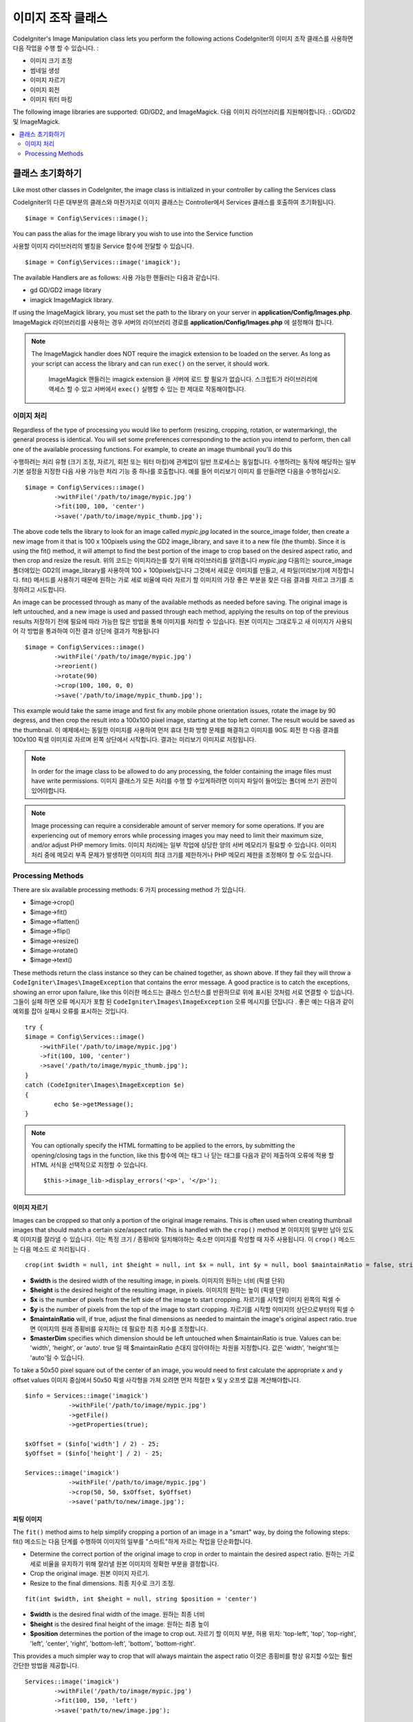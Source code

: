 ########################
이미지 조작 클래스
########################

CodeIgniter's Image Manipulation class lets you perform the following
actions
CodeIgniter의 이미지 조작 클래스를 사용하면 다음 작업을 수행 할 수 있습니다.
:

- 이미지 크기 조정
- 썸네일 생성
- 이미지 자르기
- 이미지 회전
- 이미지 워터 마킹

The following image libraries are supported: GD/GD2, and ImageMagick.
다음 이미지 라이브러리를 지원해야합니다. : GD/GD2 및 ImageMagick.

.. contents::
    :local:
    :depth: 2

**********************
클래스 초기화하기
**********************

Like most other classes in CodeIgniter, the image class is initialized
in your controller by calling the Services class

CodeIgniter의 다른 대부분의 클래스와 마찬가지로 이미지 클래스는 Controller에서 Services 클래스를 호출하여 초기화됩니다.
::

	$image = Config\Services::image();

You can pass the alias for the image library you wish to use into the
Service function

사용할 이미지 라이브러리의 별칭을 Service 함수에 전달할 수 있습니다.
::

    $image = Config\Services::image('imagick');

The available Handlers are as follows:
사용 가능한 핸들러는 다음과 같습니다.

- gd        GD/GD2 image library
- imagick   ImageMagick library.

If using the ImageMagick library, you must set the path to the library on your
server in **application/Config/Images.php**.
ImageMagick 라이브러리를 사용하는 경우 서버의 라이브러리 경로를 **application/Config/Images.php** 에 설정해야 합니다.

.. note:: The ImageMagick handler does NOT require the imagick extension to be
        loaded on the server. As long as your script can access the library
        and can run ``exec()`` on the server, it should work.

		ImageMagick 핸들러는 imagick extension 을 서버에 로드 할 필요가 없습니다. 
		스크립트가 라이브러리에 액세스 할 수 있고 서버에서 ``exec()`` 실행할 수
		있는 한 제대로 작동해야합니다.

이미지 처리
===================

Regardless of the type of processing you would like to perform
(resizing, cropping, rotation, or watermarking), the general process is
identical. You will set some preferences corresponding to the action you
intend to perform, then call one of the available processing functions.
For example, to create an image thumbnail you'll do this

수행하려는 처리 유형 (크기 조정, 자르기, 회전 또는 워터 마킹)에 관계없이
일반 프로세스는 동일합니다. 수행하려는 동작에 해당하는 일부 기본 설정을
지정한 다음 사용 가능한 처리 기능 중 하나를 호출합니다. 예를 들어 미리보기 이미지
를 만들려면 다음을 수행하십시오.
::

	$image = Config\Services::image()
		->withFile('/path/to/image/mypic.jpg')
		->fit(100, 100, 'center')
		->save('/path/to/image/mypic_thumb.jpg');

The above code tells the library  to look for an image
called *mypic.jpg* located in the source_image folder, then create a
new image from it that is 100 x 100pixels using the GD2 image_library,
and save it to a new file (the thumb). Since it is using the fit() method,
it will attempt to find the best portion of the image to crop based on the
desired aspect ratio, and then crop and resize the result.
위의 코드는 이미지라는를 찾기 위해 라이브러리를 알려줍니다 *mypic.jpg* 다음의는 source_image 폴더에있는 GD2의 image_library를 사용하여 100 × 100pixels입니다 그것에서 새로운 이미지를 만들고, 새 파일(미리보기)에 저장합니다. fit() 메서드를 사용하기 때문에 원하는 가로 세로 비율에 따라 자르기 할 이미지의 가장 좋은 부분을 찾은 다음 결과를 자르고 크기를 조정하려고 시도합니다.

An image can be processed through as many of the available methods as
needed before saving. The original image is left untouched, and a new image
is used and passed through each method, applying the results on top of the
previous results
저장하기 전에 필요에 따라 가능한 많은 방법을 통해 이미지를 처리할 수 있습니다. 원본 이미지는 그대로두고 새 이미지가 사용되어 각 방법을 통과하여 이전 결과 상단에 결과가 적용됩니다
::

	$image = Config\Services::image()
		->withFile('/path/to/image/mypic.jpg')
		->reorient()
		->rotate(90)
		->crop(100, 100, 0, 0)
		->save('/path/to/image/mypic_thumb.jpg');

This example would take the same image and first fix any mobile phone orientation issues,
rotate the image by 90 degress, and then crop the result into a 100x100 pixel image,
starting at the top left corner. The result would be saved as the thumbnail.
이 예제에서는 동일한 이미지를 사용하여 먼저 휴대 전화 방향 문제를 해결하고 이미지를 90도 회전 한 다음 결과를 100x100 픽셀 이미지로 자르며 왼쪽 상단에서 시작합니다. 결과는 미리보기 이미지로 저장됩니다.

.. note:: In order for the image class to be allowed to do any
	processing, the folder containing the image files must have write
	permissions.
	이미지 클래스가 모든 처리를 수행 할 수있게하려면 이미지 파일이 들어있는 폴더에 쓰기 권한이 있어야합니다.

.. note:: Image processing can require a considerable amount of server
	memory for some operations. If you are experiencing out of memory errors
	while processing images you may need to limit their maximum size, and/or
	adjust PHP memory limits.
	이미지 처리에는 일부 작업에 상당한 양의 서버 메모리가 필요할 수 있습니다. 이미지 처리 중에 메모리 부족 문제가 발생하면 이미지의 최대 크기를 제한하거나 PHP 메모리 제한을 조정해야 할 수도 있습니다.

Processing Methods
==================

There are six available processing methods:
6 가지 processing method 가 있습니다.

-  $image->crop()
-  $image->fit()
-  $image->flatten()
-  $image->flip()
-  $image->resize()
-  $image->rotate()
-  $image->text()

These methods return the class instance so they can be chained together, as shown above.
If they fail they will throw a ``CodeIgniter\Images\ImageException`` that contains
the error message. A good practice is to catch the exceptions, showing an
error upon failure, like this
이러한 메소드는 클래스 인스턴스를 반환하므로 위에 표시된 것처럼 서로 연결할 수 있습니다. 
그들이 실패 하면 오류 메시지가 포함 된 ``CodeIgniter\Images\ImageException`` 오류 메시지를 
던집니다 . 좋은 예는 다음과 같이 예외를 잡아 실패시 오류를 표시하는 것입니다.
::

	try {
        $image = Config\Services::image()
            ->withFile('/path/to/image/mypic.jpg')
            ->fit(100, 100, 'center')
            ->save('/path/to/image/mypic_thumb.jpg');
	}
	catch (CodeIgniter\Images\ImageException $e)
	{
		echo $e->getMessage();
	}

.. note:: You can optionally specify the HTML formatting to be applied to
	the errors, by submitting the opening/closing tags in the function,
	like this
	함수에 여는 태그 나 닫는 태그를 다음과 같이 제출하여 오류에 적용 할 HTML 서식을 선택적으로 지정할 수 있습니다.
	::

	$this->image_lib->display_errors('<p>', '</p>');

이미지 자르기
---------------

Images can be cropped so that only a portion of the original image remains. This is often used when creating
thumbnail images that should match a certain size/aspect ratio. This is handled with the ``crop()`` method
본 이미지의 일부만 남아 있도록 이미지를 잘라낼 수 있습니다. 이는 특정 크기 / 종횡비와 일치해야하는 축소판 이미지를 작성할 때 자주 사용됩니다. 이 ``crop()`` 메소드 는 다음 메소드 로 처리됩니다 .
::

    crop(int $width = null, int $height = null, int $x = null, int $y = null, bool $maintainRatio = false, string $masterDim = 'auto')

- **$width** is the desired width of the resulting image, in pixels. 이미지의 원하는 너비 (픽셀 단위)
- **$height** is the desired height of the resulting image, in pixels. 이미지의 원하는 높이 (픽셀 단위)
- **$x** is the number of pixels from the left side of the image to start cropping. 자르기를 시작할 이미지 왼쪽의 픽셀 수
- **$y** is the number of pixels from the top of the image to start cropping. 자르기를 시작할 이미지의 상단으로부터의 픽셀 수
- **$maintainRatio** will, if true, adjust the final dimensions as needed to maintain the image's original aspect ratio. true 면 이미지의 원래 종횡비를 유지하는 데 필요한 최종 치수를 조정합니다.
- **$masterDim** specifies which dimension should be left untouched when $maintainRatio is true. Values can be: 'width', 'height', or 'auto'. true 일 때 $maintainRatio 손대지 않아야하는 차원을 지정합니다. 값은 'width', 'height'또는 'auto'일 수 있습니다.

To take a 50x50 pixel square out of the center of an image, you would need to first calculate the appropriate x and y
offset values
이미지 중심에서 50x50 픽셀 사각형을 가져 오려면 먼저 적절한 x 및 y 오프셋 값을 계산해야합니다.
::

    $info = Services::image('imagick')
		->withFile('/path/to/image/mypic.jpg')
		->getFile()
		->getProperties(true);

    $xOffset = ($info['width'] / 2) - 25;
    $yOffset = ($info['height'] / 2) - 25;

    Services::image('imagick')
		->withFile('/path/to/image/mypic.jpg')
		->crop(50, 50, $xOffset, $yOffset)
		->save('path/to/new/image.jpg');

피팅 이미지
--------------

The ``fit()`` method aims to help simplify cropping a portion of an image in a "smart" way, by doing the following steps:
fit() 메소드는 다음 단계를 수행하여 이미지의 일부를 "스마트"하게 자르는 작업을 단순화합니다.

- Determine the correct portion of the original image to crop in order to maintain the desired aspect ratio.
  원하는 가로 세로 비율을 유지하기 위해 잘라낼 원본 이미지의 정확한 부분을 결정합니다.
- Crop the original image.
  원본 이미지 자르기.
- Resize to the final dimensions.
  최종 치수로 크기 조정.

::

    fit(int $width, int $height = null, string $position = 'center')

- **$width** is the desired final width of the image. 원하는 최종 너비
- **$height** is the desired final height of the image. 원하는 최종 높이
- **$position** determines the portion of the image to crop out. 자르기 할 이미지 부분, 허용 위치: 'top-left', 'top', 'top-right', 'left', 'center', 'right', 'bottom-left', 'bottom', 'bottom-right'.

This provides a much simpler way to crop that will always maintain the aspect ratio
이것은 종횡비를 항상 유지할 수있는 훨씬 간단한 방법을 제공합니다.
::

	Services::image('imagick')
		->withFile('/path/to/image/mypic.jpg')
		->fit(100, 150, 'left')
		->save('path/to/new/image.jpg');

이미지 병합
-----------------

The ``flatten()`` method aims to add a background color behind transparent images (PNG) and convert RGBA pixels to RGB pixels
flatten() 메소드는 투명 이미지 (PNG) 뒤에 배경색을 추가하고 RGBA 픽셀을 RGB 픽셀로 변환하는 것을 목표로합니다.

- Specify a background color when converting from transparent images to jpgs.
	투명 이미지에서 jpg로 변환 할 때 사용할 배경색을 지정.

::

    flatten(int $red = 255, int $green = 255, int $blue = 255)

- **$red** is the red value of the background. 배경의 red 값
- **$green** is the green value of the background. 배경의 green 값
- **$blue** is the blue value of the background. 배경의 blue 값

::

	Services::image('imagick')
		->withFile('/path/to/image/mypic.png')
		->flatten()
		->save('path/to/new/image.jpg');

	Services::image('imagick')
		->withFile('/path/to/image/mypic.png')
		->flatten(25,25,112)
		->save('path/to/new/image.jpg');

이미지 뒤집기
---------------

Images can be flipped along either their horizontal or vertical axis
이미지를 수평 또는 수직 축으로 뒤집어 줍니다.
::

    flip(string $dir)

- **$dir** specifies the axis to flip along. Can be either 'vertical' or 'horizontal'.
  **$dir** 은 뒤집을 축을 지정합니다. 'vertical' 또는 'horizontal'중 하나.

::

	Services::image('imagick')
		->withFile('/path/to/image/mypic.jpg')
		->flip('horizontal')
		->save('path/to/new/image.jpg');

이미지 크기 조정
-----------------

Images can be resized to fit any dimension you require with the resize() method
이미지는 resize() 메서드를 사용하여 필요한 모든 치수에 맞게 크기가 조정할 수 있습니다.
::

	resize(int $width, int $height, bool $maintainRatio = false, string $masterDim = 'auto')

- **$width** is the desired width of the new image in pixels 조정할 너비(픽셀 단위)
- **$height** is the desired height of the new image in pixels 조정할 높이(픽셀 단위)
- **$maintainRatio** determines whether the image is stretched to fit the new dimensions, or the original aspect ratio is maintained. 새로운 크기에 맞게 늘려 지거나 원래의 종횡비가 유지 되는지 여부를 결정
- **$masterDim** specifies which axis should have its dimension honored when maintaining ratio. Either 'width', 'height'. 비율을 유지할 때 차원을 유지할 축을 지정, 'width' 또는 'height'

When resizing images you can choose whether to maintain the ratio of the original image, or stretch/squash the new
image to fit the desired dimensions. If $maintainRatio is true, the dimension specified by $masterDim will stay the same,
while the other dimension will be altered to match the original image's aspect ratio.
이미지의 크기를 조정할 때 원본 이미지의 비율을 유지할지 또는 원하는 크기에 맞게 새 이미지를 늘리거나 스쿼시 할지를 선택할 수 있습니다. $ maintainRatio가 true이면 $ masterDim에 의해 지정된 차원은 그대로 유지되지만 다른 차원은 원본 이미지의 종횡비와 일치하도록 변경됩니다.

::

	Services::image('imagick')
		->withFile('/path/to/image/mypic.jpg')
		->resize(200, 100, true, 'height')
		->save('path/to/new/image.jpg');

이미지 회전
---------------

The rotate() method allows you to rotate an image in 90 degree increments
rotate () 메서드를 사용하면 이미지를 90도 단위로 회전 할 수 있습니다.
::

	rotate(float $angle)

- **$angle** is the number of degrees to rotate. One of '90', '180', '270'. **$angle** 은 회전 할 각도 입니다. '90', '180', '270'중 하나입니다.

.. note:: While the $angle parameter accepts a float, it will convert it to an integer during the process.
		If the value is any other than the three values listed above, it will throw a CodeIgniter\Images\ImageException.
		$angle 매개 변수는 부동 소수점을 허용하지만 처리 중에 정수로 변환합니다. 값이 위에 나열된 세 값 이외의 값이면 CodeIgniter\Images\ImageException 이 발생합니다.

텍스트 워터 마크 추가
-----------------------

You can overlay a text watermark onto the image very simply with the text() method. This is useful for placing copyright
notices, photogropher names, or simply marking the images as a preview so they won't be used in other people's final
products.
text() 메서드를 사용하면 이미지에 텍스트 워터마크를 매우 간단하게 오버레이 할 수 있습니다. 이 기능은 저작권 표시나 사진 작가의 이름을 붙이거나 이미지를 미리보기로 표시하여 다른 사람의 최종 제품에 사용되지 않도록하는데 유용합니다.
::

	text(string $text, array $options = [])

The first parameter is the string of text that you wish to display. The second parameter is an array of options
that allow you to specify how the text should be displayed
첫 번째 매개 변수는 표시 할 문자열입니다. 두 번째 매개 변수는 텍스트를 표시하는 방법을 지정할 수있는 옵션 배열입니다.
::

	Services::image('imagick')
		->withFile('/path/to/image/mypic.jpg')
		->text('Copyright 2017 My Photo Co', [
		    'color'      => '#fff',
		    'opacity'    => 0.5,
		    'withShadow' => true,
		    'hAlign'     => 'center',
		    'vAlign'     => 'bottom',
		    'fontSize'   => 20
		])
		->save('path/to/new/image.jpg');

The possible options that are recognized are as follows:
가능한 옵션은 다음과 같습니다.

- color         Text Color (hex number), i.e. #ff0000
- opacity		A number between 0 and 1 that represents the opacity of the text.
- withShadow	Boolean value whether to display a shadow or not.
- shadowColor   Color of the shadow (hex number)
- shadowOffset	How many pixels to offset the shadow. Applies to both the vertical and horizontal values.
- hAlign        Horizontal alignment: left, center, right
- vAlign        Vertical alignment: top, middle, bottom
- hOffset		Additional offset on the x axis, in pixels
- vOffset		Additional offset on the y axis, in pixels
- fontPath		The full server path to the TTF font you wish to use. System font will be used if none is given.
- fontSize		The font size to use. When using the GD handler with the system font, valid values are between 1-5.

.. note:: The ImageMagick driver does not recognize full server path for fontPath. Instead, simply provide the
		name of one of the installed system fonts that you wish to use, i.e. Calibri.
		ImageMagick 드라이버는 fontPath의 전체 서버 경로를 인식하지 못합니다. 대신, 사용하고자하는 설치된 시스템 글꼴 중 하나, 즉 Calibri의 이름을 제공하십시오.

